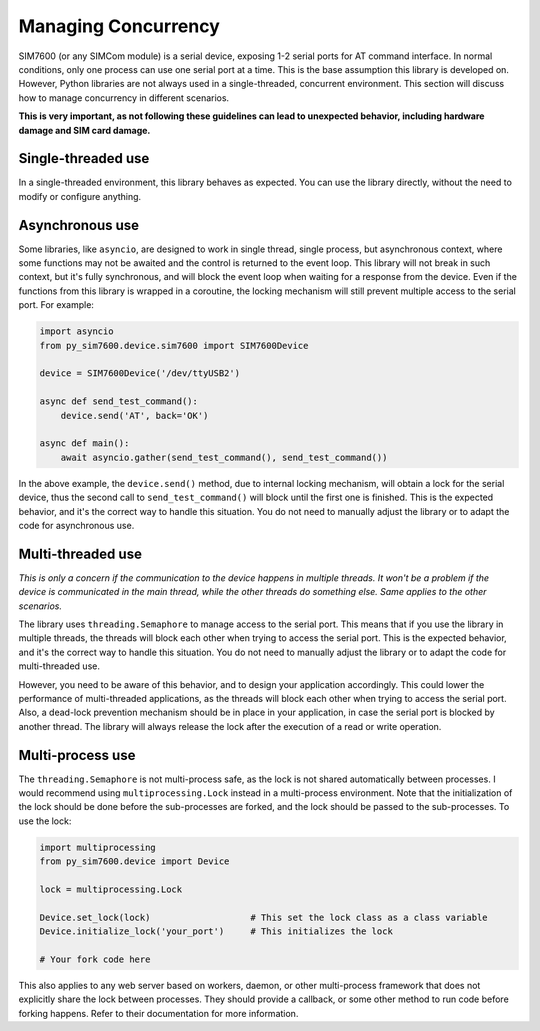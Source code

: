 .. _topics-usage-concurrency:

====================
Managing Concurrency
====================

SIM7600 (or any SIMCom module) is a serial device, exposing 1-2 serial ports for AT command interface. In normal conditions, only one process can use one serial port at a time. This is the base assumption this library is developed on. However, Python libraries are not always used in a single-threaded, concurrent environment. This section will discuss how to manage concurrency in different scenarios.

**This is very important, as not following these guidelines can lead to unexpected behavior, including hardware damage and SIM card damage.**

Single-threaded use
===================

In a single-threaded environment, this library behaves as expected. You can use the library directly, without the need to modify or configure anything.

Asynchronous use
================

Some libraries, like ``asyncio``, are designed to work in single thread, single process, but asynchronous context, where some functions may not be awaited and the control is returned to the event loop. This library will not break in such context, but it's fully synchronous, and will block the event loop when waiting for a response from the device. Even if the functions from this library is wrapped in a coroutine, the locking mechanism will still prevent multiple access to the serial port. For example:

.. code-block:: python

    import asyncio
    from py_sim7600.device.sim7600 import SIM7600Device

    device = SIM7600Device('/dev/ttyUSB2')

    async def send_test_command():
        device.send('AT', back='OK')

    async def main():
        await asyncio.gather(send_test_command(), send_test_command())

In the above example, the ``device.send()`` method, due to internal locking mechanism, will obtain a lock for the serial device, thus the second call to ``send_test_command()`` will block until the first one is finished. This is the expected behavior, and it's the correct way to handle this situation. You do not need to manually adjust the library or to adapt the code for asynchronous use.

Multi-threaded use
==================

*This is only a concern if the communication to the device happens in multiple threads. It won't be a problem if the device is communicated in the main thread, while the other threads do something else. Same applies to the other scenarios.*

The library uses ``threading.Semaphore`` to manage access to the serial port. This means that if you use the library in multiple threads, the threads will block each other when trying to access the serial port. This is the expected behavior, and it's the correct way to handle this situation. You do not need to manually adjust the library or to adapt the code for multi-threaded use.

However, you need to be aware of this behavior, and to design your application accordingly. This could lower the performance of multi-threaded applications, as the threads will block each other when trying to access the serial port. Also, a dead-lock prevention mechanism should be in place in your application, in case the serial port is blocked by another thread. The library will always release the lock after the execution of a read or write operation.

Multi-process use
=================

The ``threading.Semaphore`` is not multi-process safe, as the lock is not shared automatically between processes. I would recommend using ``multiprocessing.Lock`` instead in a multi-process environment. Note that the initialization of the lock should be done before the sub-processes are forked, and the lock should be passed to the sub-processes. To use the lock:

.. code-block:: python

    import multiprocessing
    from py_sim7600.device import Device

    lock = multiprocessing.Lock

    Device.set_lock(lock)                   # This set the lock class as a class variable
    Device.initialize_lock('your_port')     # This initializes the lock

    # Your fork code here

This also applies to any web server based on workers, daemon, or other multi-process framework that does not explicitly share the lock between processes. They should provide a callback, or some other method to run code before forking happens. Refer to their documentation for more information.

